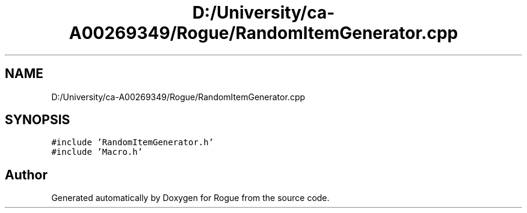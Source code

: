 .TH "D:/University/ca-A00269349/Rogue/RandomItemGenerator.cpp" 3 "Wed Nov 17 2021" "Version 1.0" "Rogue" \" -*- nroff -*-
.ad l
.nh
.SH NAME
D:/University/ca-A00269349/Rogue/RandomItemGenerator.cpp
.SH SYNOPSIS
.br
.PP
\fC#include 'RandomItemGenerator\&.h'\fP
.br
\fC#include 'Macro\&.h'\fP
.br

.SH "Author"
.PP 
Generated automatically by Doxygen for Rogue from the source code\&.
